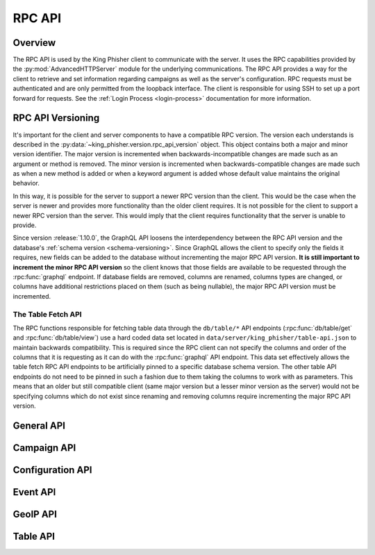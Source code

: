 .. _rpc-api-label:

RPC API
=======

Overview
--------

The RPC API is used by the King Phisher client to communicate with the server.
It uses the RPC capabilities provided by the :py:mod:`AdvancedHTTPServer` module
for the underlying communications. The RPC API provides a way for the client to
retrieve and set information regarding campaigns as well as the server's
configuration. RPC requests must be authenticated and are only permitted from
the loopback interface. The client is responsible for using SSH to set up a port
forward for requests. See the :ref:`Login Process <login-process>` documentation
for more information.

RPC API Versioning
------------------

It's important for the client and server components to have a compatible RPC
version. The version each understands is described in the
:py:data:`~king_phisher.version.rpc_api_version` object. This object contains
both a major and minor version identifier. The major version is incremented when
backwards-incompatible changes are made such as an argument or method is
removed. The minor version is incremented when backwards-compatible changes are
made such as when a new method is added or when a keyword argument is added
whose default value maintains the original behavior.

In this way, it is possible for the server to support a newer RPC version than
the client. This would be the case when the server is newer and provides more
functionality than the older client requires. It is not possible for the client
to support a newer RPC version than the server. This would imply that the client
requires functionality that the server is unable to provide.

Since version :release:`1.10.0`, the GraphQL API loosens the interdependency
between the RPC API version and the database's
:ref:`schema version <schema-versioning>`. Since GraphQL allows the client to
specify only the fields it requires, new fields can be added to the database
without incrementing the major RPC API version. **It is still important to
increment the minor RPC API version** so the client knows that those fields are
available to be requested through the :rpc:func:`graphql` endpoint. If database
fields are removed, columns are renamed, columns types are changed, or columns
have additional restrictions placed on them (such as being nullable), the major
RPC API version must be incremented.

The Table Fetch API
^^^^^^^^^^^^^^^^^^^

The RPC functions responsible for fetching table data through the ``db/table/*``
API endpoints (:rpc:func:`db/table/get` and :rpc:func:`db/table/view`) use a
hard coded data set located in ``data/server/king_phisher/table-api.json`` to
maintain backwards compatibility. This is required since the RPC client can not
specify the columns and order of the columns that it is requesting as it can do
with the :rpc:func:`graphql` API endpoint. This data set effectively allows the
table fetch RPC API endpoints to be artificially  pinned to a specific database
schema version. The other table API endpoints do not need to be pinned in such a
fashion due to them taking the columns to work with as parameters. This means
that an older but still compatible client (same major version but a lesser minor
version as the server) would not be specifying columns which do not exist since
renaming and removing columns require incrementing the major RPC API version.

.. _rpc-api-general-api-label:

General API
-----------
.. rpc:function:: graphql(query, query_vars=None)

   :handler: :py:func:`~king_phisher.server.server_rpc.rpc_graphql`

.. rpc:function:: login()

   :handler: :py:func:`~king_phisher.server.server_rpc.rpc_login`

.. rpc:function:: logout()

   :handler: :py:func:`~king_phisher.server.server_rpc.rpc_logout`

.. rpc:function:: ping()

   :handler: :py:func:`~king_phisher.server.server_rpc.rpc_ping`

.. rpc:function:: plugins/list()

   :handler: :py:func:`~king_phisher.server.server_rpc.rpc_plugins_list`

.. rpc:function:: shutdown()

   :handler: :py:func:`~king_phisher.server.server_rpc.rpc_shutdown`

.. rpc:function:: version()

   :handler: :py:func:`~king_phisher.server.server_rpc.rpc_version`

.. _rpc-api-campaign-api-label:

Campaign API
------------

.. rpc:function:: campaign/alerts/is_subscribed(campaign_id)

   :handler: :py:func:`~king_phisher.server.server_rpc.rpc_campaign_alerts_is_subscribed`

.. rpc:function:: campaign/alerts/subscribe(campaign_id)

   :handler: :py:func:`~king_phisher.server.server_rpc.rpc_campaign_alerts_subscribe`

.. rpc:function:: campaign/alerts/unsubscribe(campaign_id)

   :handler: :py:func:`~king_phisher.server.server_rpc.rpc_campaign_alerts_unsubscribe`

.. rpc:function:: campaign/landing_page/new(campaign_id, hostname, page)

   :handler: :py:func:`~king_phisher.server.server_rpc.rpc_campaign_landing_page_new`

.. rpc:function:: campaign/message/new(campaign_id, email_id, email_target, company_name, first_name, last_name)

   :handler: :py:func:`~king_phisher.server.server_rpc.rpc_campaign_message_new`

.. rpc:function:: campaign/new(name, description=None)

   :handler: :py:func:`~king_phisher.server.server_rpc.rpc_campaign_new`

.. rpc:function:: campaign/stats(campaign_id)

   :handler: :py:func:`~king_phisher.server.server_rpc.rpc_campaign_stats`

.. _rpc-api-configuration-api-label:

Configuration API
-----------------

.. rpc:function:: config/get(option_name)

   :handler: :py:func:`~king_phisher.server.server_rpc.rpc_config_get`

.. rpc:function:: config/set(options)

   :handler: :py:func:`~king_phisher.server.server_rpc.rpc_config_set`

.. _rpc-api-event-api-label:

Event API
---------

.. rpc:function:: events/is_subscribed(event_id, event_type)

   :handler: :py:func:`~king_phisher.server.server_rpc.rpc_events_is_subscribed`

.. rpc:function:: events/subscribe(event_id, event_types, attributes)

   :handler: :py:func:`~king_phisher.server.server_rpc.rpc_events_subscribe`

.. rpc:function:: events/unsubscribe(event_id, event_types, attributes)

   :handler: :py:func:`~king_phisher.server.server_rpc.rpc_events_unsubscribe`

.. _rpc-api-geoip-api-label:

GeoIP API
---------

.. rpc:function:: geoip/lookup(ip, lang=None)

   :handler: :py:func:`~king_phisher.server.server_rpc.rpc_geoip_lookup`

.. rpc:function:: geoip/lookup/multi(ips, lang=None)

   :handler: :py:func:`~king_phisher.server.server_rpc.rpc_geoip_lookup_multi`

.. _rpc-api-table-api-label:

Table API
---------

.. rpc:function:: db/table/count(table_name, query_filter=None)

   :handler: :py:func:`~king_phisher.server.server_rpc.rpc_database_count_rows`

.. rpc:function:: db/table/delete(table_name, row_id)

   :handler: :py:func:`~king_phisher.server.server_rpc.rpc_database_delete_row_by_id`

.. rpc:function:: db/table/delete/multi(table_name, row_ids)

   :handler: :py:func:`~king_phisher.server.server_rpc.rpc_database_delete_rows_by_id`

.. rpc:function:: db/table/get(table_name, row_id)

   :handler: :py:func:`~king_phisher.server.server_rpc.rpc_database_get_row_by_id`

.. rpc:function:: db/table/insert(table_name, keys, values)

   :handler: :py:func:`~king_phisher.server.server_rpc.rpc_database_insert_row`

.. rpc:function:: db/table/set(table_name, row_id, keys, values)

   :handler: :py:func:`~king_phisher.server.server_rpc.rpc_database_set_row_value`

.. rpc:function:: db/table/view(table_name, page=0, query_filter=None)

   :handler: :py:func:`~king_phisher.server.server_rpc.rpc_database_view_rows`
